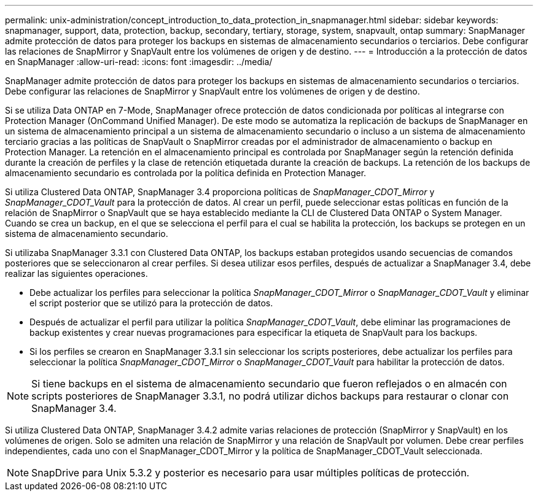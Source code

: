 ---
permalink: unix-administration/concept_introduction_to_data_protection_in_snapmanager.html 
sidebar: sidebar 
keywords: snapmanager, support, data, protection, backup, secondary, tertiary, storage, system, snapvault, ontap 
summary: SnapManager admite protección de datos para proteger los backups en sistemas de almacenamiento secundarios o terciarios. Debe configurar las relaciones de SnapMirror y SnapVault entre los volúmenes de origen y de destino. 
---
= Introducción a la protección de datos en SnapManager
:allow-uri-read: 
:icons: font
:imagesdir: ../media/


[role="lead"]
SnapManager admite protección de datos para proteger los backups en sistemas de almacenamiento secundarios o terciarios. Debe configurar las relaciones de SnapMirror y SnapVault entre los volúmenes de origen y de destino.

Si se utiliza Data ONTAP en 7-Mode, SnapManager ofrece protección de datos condicionada por políticas al integrarse con Protection Manager (OnCommand Unified Manager). De este modo se automatiza la replicación de backups de SnapManager en un sistema de almacenamiento principal a un sistema de almacenamiento secundario o incluso a un sistema de almacenamiento terciario gracias a las políticas de SnapVault o SnapMirror creadas por el administrador de almacenamiento o backup en Protection Manager. La retención en el almacenamiento principal es controlada por SnapManager según la retención definida durante la creación de perfiles y la clase de retención etiquetada durante la creación de backups. La retención de los backups de almacenamiento secundario es controlada por la política definida en Protection Manager.

Si utiliza Clustered Data ONTAP, SnapManager 3.4 proporciona políticas de _SnapManager_CDOT_Mirror_ y _SnapManager_CDOT_Vault_ para la protección de datos. Al crear un perfil, puede seleccionar estas políticas en función de la relación de SnapMirror o SnapVault que se haya establecido mediante la CLI de Clustered Data ONTAP o System Manager. Cuando se crea un backup, en el que se selecciona el perfil para el cual se habilita la protección, los backups se protegen en un sistema de almacenamiento secundario.

Si utilizaba SnapManager 3.3.1 con Clustered Data ONTAP, los backups estaban protegidos usando secuencias de comandos posteriores que se seleccionaron al crear perfiles. Si desea utilizar esos perfiles, después de actualizar a SnapManager 3.4, debe realizar las siguientes operaciones.

* Debe actualizar los perfiles para seleccionar la política _SnapManager_CDOT_Mirror_ o _SnapManager_CDOT_Vault_ y eliminar el script posterior que se utilizó para la protección de datos.
* Después de actualizar el perfil para utilizar la política _SnapManager_CDOT_Vault_, debe eliminar las programaciones de backup existentes y crear nuevas programaciones para especificar la etiqueta de SnapVault para los backups.
* Si los perfiles se crearon en SnapManager 3.3.1 sin seleccionar los scripts posteriores, debe actualizar los perfiles para seleccionar la política _SnapManager_CDOT_Mirror_ o _SnapManager_CDOT_Vault_ para habilitar la protección de datos.



NOTE: Si tiene backups en el sistema de almacenamiento secundario que fueron reflejados o en almacén con scripts posteriores de SnapManager 3.3.1, no podrá utilizar dichos backups para restaurar o clonar con SnapManager 3.4.

Si utiliza Clustered Data ONTAP, SnapManager 3.4.2 admite varias relaciones de protección (SnapMirror y SnapVault) en los volúmenes de origen. Solo se admiten una relación de SnapMirror y una relación de SnapVault por volumen. Debe crear perfiles independientes, cada uno con el SnapManager_CDOT_Mirror y la política de SnapManager_CDOT_Vault seleccionada.


NOTE: SnapDrive para Unix 5.3.2 y posterior es necesario para usar múltiples políticas de protección.

